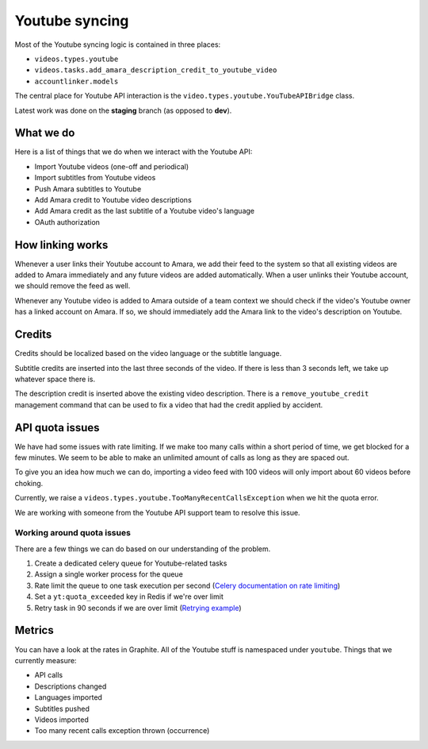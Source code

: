 Youtube syncing
===============

Most of the Youtube syncing logic is contained in three places:

* ``videos.types.youtube``
* ``videos.tasks.add_amara_description_credit_to_youtube_video``
* ``accountlinker.models``

The central place for Youtube API interaction is the
``video.types.youtube.YouTubeAPIBridge`` class.

Latest work was done on the **staging** branch (as opposed to **dev**).

What we do
----------

Here is a list of things that we do when we interact with the Youtube API:

* Import Youtube videos (one-off and periodical)
* Import subtitles from Youtube videos
* Push Amara subtitles to Youtube
* Add Amara credit to Youtube video descriptions
* Add Amara credit as the last subtitle of a Youtube video's language
* OAuth authorization

How linking works
-----------------

Whenever a user links their Youtube account to Amara, we add their feed to the
system so that all existing videos are added to Amara immediately and any
future videos are added automatically.  When a user unlinks their Youtube
account, we should remove the feed as well.

Whenever any Youtube video is added to Amara outside of a team context we
should check if the video's Youtube owner has a linked account on Amara.  If
so, we should immediately add the Amara link to the video's description on
Youtube. 

Credits
-------

Credits should be localized based on the video language or the subtitle
language.

Subtitle credits are inserted into the last three seconds of the video.  If
there is less than 3 seconds left, we take up whatever space there is.

The description credit is inserted above the existing video description.  There
is a ``remove_youtube_credit`` management command that can be used to fix a
video that had the credit applied by accident.

API quota issues
----------------

We have had some issues with rate limiting.  If we make too many calls within
a short period of time, we get blocked for a few minutes.  We seem to be able
to make an unlimited amount of calls as long as they are spaced out.

To give you an idea how much we can do, importing a video feed with 100 videos
will only import about 60 videos before choking.

Currently, we raise a ``videos.types.youtube.TooManyRecentCallsException`` when
we hit the quota error.

We are working with someone from the Youtube API support team to resolve this
issue.

Working around quota issues
~~~~~~~~~~~~~~~~~~~~~~~~~~~

There are a few things we can do based on our understanding of the problem.

1.  Create a dedicated celery queue for Youtube-related tasks
2.  Assign a single worker process for the queue
3.  Rate limit the queue to one task execution per second (`Celery
    documentation on rate limiting`_)
4.  Set a ``yt:quota_exceeded`` key in Redis if we're over limit
5.  Retry task in 90 seconds if we are over limit (`Retrying example`_)

.. _Celery documentation on rate limiting: http://docs.celeryproject.org/en/latest/userguide/tasks.html#Task.rate_limit
.. _Retrying example: http://docs.celeryproject.org/en/latest/userguide/tasks.html#retrying>

Metrics
-------

You can have a look at the rates in Graphite.  All of the Youtube stuff is
namespaced under ``youtube``.  Things that we currently measure:

* API calls
* Descriptions changed
* Languages imported
* Subtitles pushed
* Videos imported
* Too many recent calls exception thrown (occurrence)
